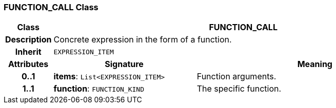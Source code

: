 === FUNCTION_CALL Class

[cols="^1,3,5"]
|===
h|*Class*
2+^h|*FUNCTION_CALL*

h|*Description*
2+a|Concrete expression in the form of a function.

h|*Inherit*
2+|`EXPRESSION_ITEM`

h|*Attributes*
^h|*Signature*
^h|*Meaning*

h|*0..1*
|*items*: `List<EXPRESSION_ITEM>`
a|Function arguments.

h|*1..1*
|*function*: `FUNCTION_KIND`
a|The specific function.
|===

